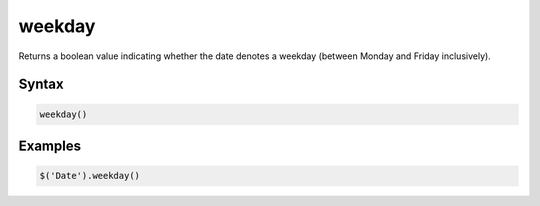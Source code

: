 weekday
=======

Returns a boolean value indicating whether the date denotes a weekday (between Monday and Friday inclusively).

Syntax
------

.. code-block:: javascript

  weekday()

Examples
--------

.. code-block:: javascript

  $('Date').weekday()
